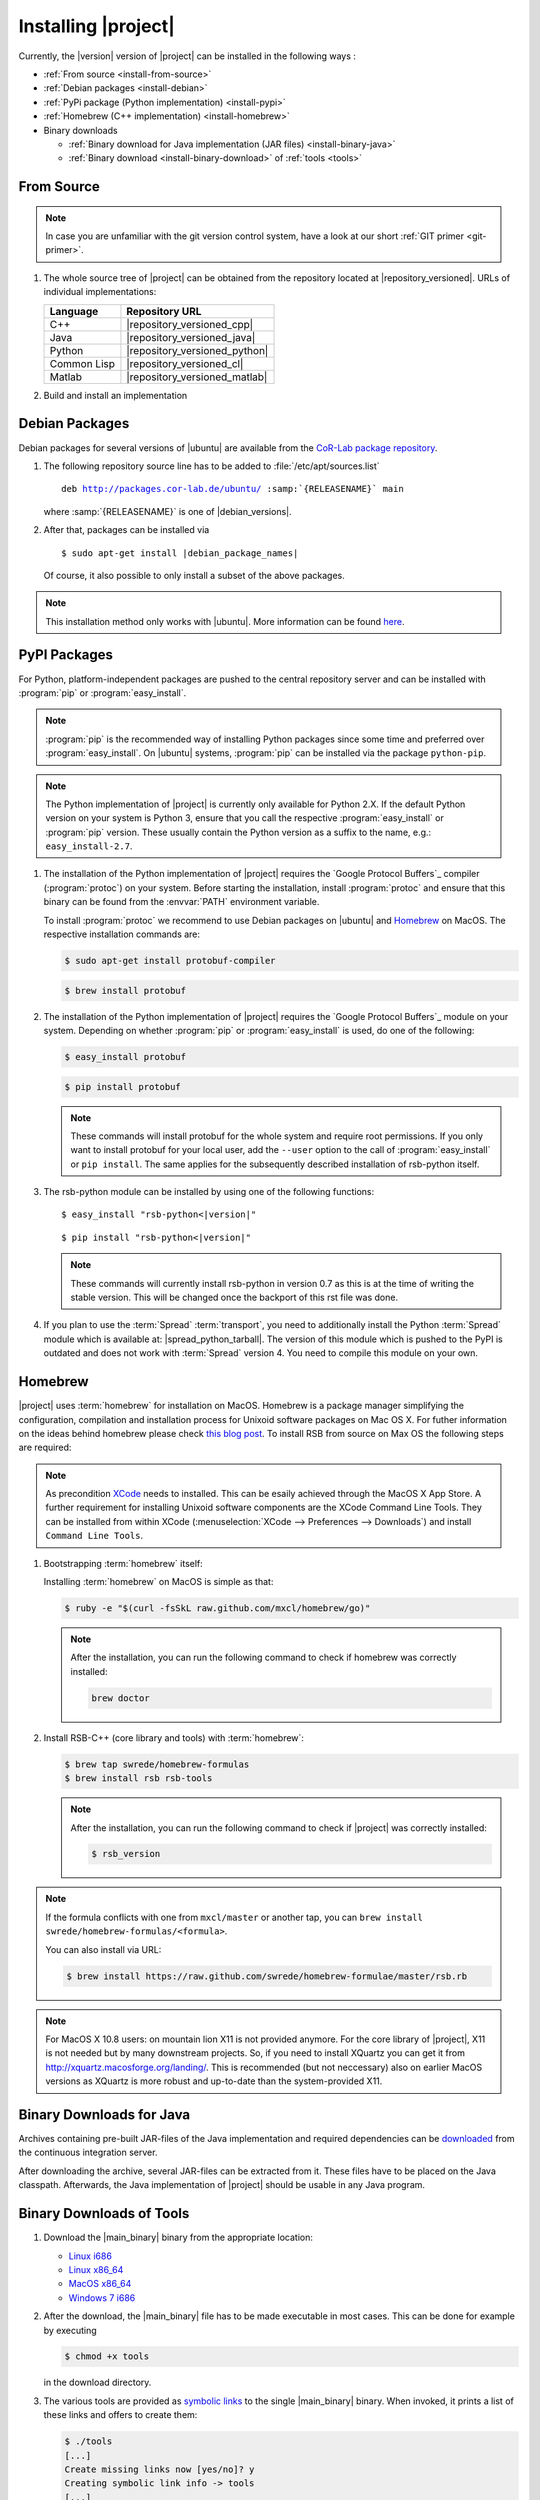 .. _install:

======================
 Installing |project|
======================

Currently, the |version| version of |project| can be installed in the
following ways :

* :ref:`From source <install-from-source>`
* :ref:`Debian packages <install-debian>`
* :ref:`PyPi package (Python implementation) <install-pypi>`
* :ref:`Homebrew (C++ implementation) <install-homebrew>`
* Binary downloads

  * :ref:`Binary download for Java implementation (JAR files)
    <install-binary-java>`
  * :ref:`Binary download <install-binary-download>` of :ref:`tools
    <tools>`

.. _install-from-source:

From Source
===========

.. note::

   In case you are unfamiliar with the git version control system, have a look at our short :ref:`GIT primer <git-primer>`.

#. The whole source tree of |project| can be obtained from the
   repository located at |repository_versioned|. URLs of individual
   implementations:

   =========== =============================
   Language    Repository URL
   =========== =============================
   C++         |repository_versioned_cpp|
   Java        |repository_versioned_java|
   Python      |repository_versioned_python|
   Common Lisp |repository_versioned_cl|
   Matlab      |repository_versioned_matlab|
   =========== =============================

#. Build and install an implementation

   .. toctree::
     :maxdepth: 1

     install-cpp
     install-cl
     install-java
     install-python

.. _install-debian:

Debian Packages
===============

Debian packages for several versions of |ubuntu| are available from
the `CoR-Lab package repository
<http://packages.cor-lab.de/ubuntu/dists/>`_.

#. The following repository source line has to be added to
   :file:`/etc/apt/sources.list`

   .. parsed-literal::

      deb http://packages.cor-lab.de/ubuntu/ :samp:`{RELEASENAME}` main

   where :samp:`{RELEASENAME}` is one of |debian_versions|.

#. After that, packages can be installed via

   .. parsed-literal::

      $ sudo apt-get install |debian_package_names|

   Of course, it also possible to only install a subset of the above
   packages.

.. note::

   This installation method only works with |ubuntu|. More information
   can be found `here
   <https://support.cor-lab.org/projects/ciserver/wiki/RepositoryUsage>`_.

.. _install-pypi:

PyPI Packages
=============

For Python, platform-independent packages are pushed to the central
repository server and can be installed with :program:`pip` or
:program:`easy_install`.

.. note::

   :program:`pip` is the recommended way of installing Python packages
   since some time and preferred over :program:`easy_install`. On
   |ubuntu| systems, :program:`pip` can be installed via the package
   ``python-pip``.

.. note::

   The Python implementation of |project| is currently only available
   for Python 2.X. If the default Python version on your system is
   Python 3, ensure that you call the respective
   :program:`easy_install` or :program:`pip` version. These usually
   contain the Python version as a suffix to the name, e.g.:
   ``easy_install-2.7``.

#. The installation of the Python implementation of |project| requires
   the `Google Protocol Buffers`_ compiler (:program:`protoc`) on your
   system. Before starting the installation, install :program:`protoc`
   and ensure that this binary can be found from the :envvar:`PATH`
   environment variable.

   To install :program:`protoc` we recommend to use Debian packages on
   |ubuntu| and `Homebrew`_ on MacOS. The respective installation
   commands are:

   .. code-block:: sh

      $ sudo apt-get install protobuf-compiler

   .. code-block:: sh

      $ brew install protobuf

#. The installation of the Python implementation of |project| requires
   the `Google Protocol Buffers`_ module on your system. Depending on
   whether :program:`pip` or :program:`easy_install` is used, do one
   of the following:

   .. code-block:: sh

      $ easy_install protobuf

   .. code-block:: sh

      $ pip install protobuf

   .. note::

      These commands will install protobuf for the whole system and
      require root permissions. If you only want to install protobuf
      for your local user, add the ``--user`` option to the call of
      :program:`easy_install` or ``pip install``. The same applies for
      the subsequently described installation of rsb-python itself.

#. The rsb-python module can be installed by using one of the
   following functions:

   .. parsed-literal::

      $ easy_install "rsb-python<|version|"

   .. parsed-literal::

      $ pip install "rsb-python<|version|"

   .. note::

      These commands will currently install rsb-python in version 0.7 as
      this is at the time of writing the stable version. This will be
      changed once the backport of this rst file was done.

#. If you plan to use the :term:`Spread` :term:`transport`, you need
   to additionally install the Python :term:`Spread` module which is
   available at: |spread_python_tarball|. The version of this module
   which is pushed to the PyPI is outdated and does not work with
   :term:`Spread` version 4. You need to compile this module on your
   own.

.. _install-homebrew:

Homebrew
========

|project| uses :term:`homebrew` for installation on MacOS. Homebrew is a package manager 
simplifying the configuration, compilation and installation process for 
Unixoid software packages on Mac OS X. For futher information on the 
ideas behind homebrew please check `this blog post <http://blog.engineyard.com/2010/homebrew-os-xs-missing-package-manager>`_. 
To install RSB from source on Max OS the following steps are required:

.. note::

   As precondition `XCode <http://developer.apple.com/xcode/>`_ needs to installed. This can be esaily achieved through the MacOS X App Store. 
   A further requirement for installing Unixoid software components are the XCode Command Line Tools. They can be installed from within 
   XCode (:menuselection:`XCode --> Preferences --> Downloads`) and install ``Command Line Tools``.
 
#. Bootstrapping :term:`homebrew` itself:

   Installing :term:`homebrew` on MacOS is simple as that:
   
   .. code-block:: sh
   
      $ ruby -e "$(curl -fsSkL raw.github.com/mxcl/homebrew/go)"

   .. note::
   
      After the installation, you can run the following command to check if homebrew was correctly installed:
   
      .. code-block:: sh
         
         brew doctor

#. Install RSB-C++ (core library and tools) with :term:`homebrew`:

   .. code-block:: sh

      $ brew tap swrede/homebrew-formulas
      $ brew install rsb rsb-tools

   .. note::
   
      After the installation, you can run the following command to check if |project| was correctly installed:
   
      .. code-block:: sh
         
         $ rsb_version

.. note:: 
   
   If the formula conflicts with one from ``mxcl/master`` or another tap,
   you can ``brew install swrede/homebrew-formulas/<formula>``.

   You can also install via URL:

   .. code-block:: sh

      $ brew install https://raw.github.com/swrede/homebrew-formulae/master/rsb.rb

.. note::

   For MacOS X 10.8 users: on mountain lion X11 is not provided anymore. For the core library of |project|, X11 is not needed but by many downstream
   projects. So, if you need to install XQuartz you can get it from http://xquartz.macosforge.org/landing/. This is recommended (but not neccessary)
   also on earlier MacOS versions as XQuartz is more robust and up-to-date than the system-provided X11.   

.. _install-binary-java:

Binary Downloads for Java
=========================

Archives containing pre-built JAR-files of the Java implementation and
required dependencies can be `downloaded
<https://ci.cor-lab.de/job/rsb-java-trunk/lastSuccessfulBuild/artifact/rsb-java.zip>`_
from the continuous integration server.

After downloading the archive, several JAR-files can be extracted from
it. These files have to be placed on the Java classpath. Afterwards,
the Java implementation of |project| should be usable in any Java
program.

.. _install-binary-download:

Binary Downloads of Tools
=========================

#. Download the |main_binary| binary from the appropriate location:

   * `Linux i686 <https://ci.cor-lab.de/job/rsb-tools-cl-trunk/label=ubuntu_lucid_32bit/>`_
   * `Linux x86_64 <https://ci.cor-lab.de/job/rsb-tools-cl-trunk/label=ubuntu_lucid_64bit/>`_
   * `MacOS x86_64 <https://ci.cor-lab.de/job/rsb-tools-cl-trunk/label=MAC_OS_lion_64bit/>`_
   * `Windows 7 i686 <https://ci.cor-lab.de/job/rsb-tools-cl-trunk-windows/label=192.168.100.120>`_

#. After the download, the |main_binary| file has to be made
   executable in most cases. This can be done for example by executing

   .. code-block:: sh

      $ chmod +x tools

   in the download directory.

#. The various tools are provided as `symbolic links
   <http://en.wikipedia.org/wiki/Symbolic_link>`_ to the single
   |main_binary| binary. When invoked, it prints a list of these links
   and offers to create them:

   .. code-block:: sh

      $ ./tools
      [...]
      Create missing links now [yes/no]? y
      Creating symbolic link info -> tools
      [...]

   .. note::

      The links can also be created as follows:

      Non-interactively

        .. code-block:: sh

           $ ./tools create-links

      Manually

        .. code-block:: sh

           $ for alias in info logger call send ; do ln -s tools ${alias} ; done
